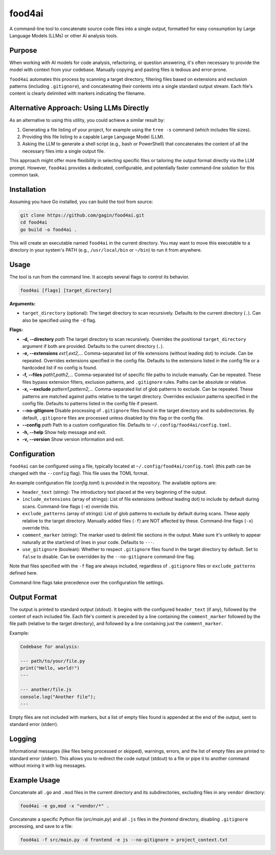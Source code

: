 food4ai
=======

A command-line tool to concatenate source code files into a single output,
formatted for easy consumption by Large Language Models (LLMs) or other AI
analysis tools.

Purpose
-------

When working with AI models for code analysis, refactoring, or question
answering, it's often necessary to provide the model with context from your
codebase. Manually copying and pasting files is tedious and error-prone.

``food4ai`` automates this process by scanning a target directory, filtering
files based on extensions and exclusion patterns (including ``.gitignore``),
and concatenating their contents into a single standard output stream. Each
file's content is clearly delimited with markers indicating the filename.

Alternative Approach: Using LLMs Directly
------------------------------------------

As an alternative to using this utility, you could achieve a similar result by:

1.  Generating a file listing of your project, for example using the ``tree -s`` command (which includes file sizes).
2.  Providing this file listing to a capable Large Language Model (LLM).
3.  Asking the LLM to generate a shell script (e.g., bash or PowerShell) that concatenates the content of all the necessary files into a single output file.

This approach might offer more flexibility in selecting specific files or tailoring the output format directly via the LLM prompt. However, ``food4ai`` provides a dedicated, configurable, and potentially faster command-line solution for this common task.

Installation
------------

Assuming you have Go installed, you can build the tool from source:

.. code-block:: bash

    git clone https://github.com/gagin/food4ai.git
    cd food4ai
    go build -o food4ai .

This will create an executable named ``food4ai`` in the current directory.
You may want to move this executable to a directory in your system's PATH
(e.g., ``/usr/local/bin`` or ``~/bin``) to run it from anywhere.

Usage
-----

The tool is run from the command line. It accepts several flags to control
its behavior.

.. code-block:: bash

    food4ai [flags] [target_directory]

**Arguments:**

*   ``target_directory`` (optional): The target directory to scan recursively. Defaults to the current directory (``.``). Can also be specified using the ``-d`` flag.

**Flags:**

*   **-d, --directory** *path*
    The target directory to scan recursively. Overrides the positional ``target_directory`` argument if both are provided. Defaults to the current directory (``.``).

*   **-e, --extensions** *ext1,ext2,...*
    Comma-separated list of file extensions (without leading dot) to include.
    Can be repeated. Overrides extensions specified in the config file.
    Defaults to the extensions listed in the config file or a hardcoded list if no config is found.

*   **-f, --files** *path1,path2,...*
    Comma-separated list of specific file paths to include manually. Can be
    repeated. These files bypass extension filters, exclusion patterns, and
    ``.gitignore`` rules. Paths can be absolute or relative.

*   **-x, --exclude** *pattern1,pattern2,...*
    Comma-separated list of glob patterns to exclude. Can be repeated. These
    patterns are matched against paths relative to the target directory.
    Overrides exclusion patterns specified in the config file. Defaults to
    patterns listed in the config file if present.

*   **--no-gitignore**
    Disable processing of ``.gitignore`` files found in the target directory and its subdirectories.
    By default, ``.gitignore`` files are processed unless disabled by this flag or
    the config file.

*   **--config** *path*
    Path to a custom configuration file. Defaults to ``~/.config/food4ai/config.toml``.

*   **-h, --help**
    Show help message and exit.

*   **-v, --version**
    Show version information and exit.


Configuration
-------------

``food4ai`` can be configured using a file, typically located at
``~/.config/food4ai/config.toml`` (this path can be changed with the ``--config`` flag).
This file uses the TOML format.

An example configuration file (`config.toml`) is provided in the repository.
The available options are:

*   ``header_text`` (string): The introductory text placed at the very
    beginning of the output.
*   ``include_extensions`` (array of strings): List of file extensions
    (without leading dot) to include by default during scans. Command-line
    flags (``-e``) override this.
*   ``exclude_patterns`` (array of strings): List of glob patterns to exclude
    by default during scans. These apply relative to the target directory.
    Manually added files (``-f``) are NOT affected by these. Command-line
    flags (``-x``) override this.
*   ``comment_marker`` (string): The marker used to delimit file sections in
    the output. Make sure it's unlikely to appear naturally at the start/end
    of lines in your code. Defaults to ``---``.
*   ``use_gitignore`` (boolean): Whether to respect ``.gitignore`` files found
    in the target directory by default. Set to ``false`` to disable. Can be
    overridden by the ``--no-gitignore`` command-line flag.

Note that files specified with the ``-f`` flag are always included, regardless of ``.gitignore`` files or ``exclude_patterns`` defined here.

Command-line flags take precedence over the configuration file settings.

Output Format
-------------

The output is printed to standard output (stdout). It begins with the
configured ``header_text`` (if any), followed by the content of each included file.
Each file's content is preceded by a line containing the ``comment_marker``
followed by the file path (relative to the target directory), and followed by
a line containing just the ``comment_marker``.

Example:

.. code-block:: text

    Codebase for analysis:

    --- path/to/your/file.py
    print("Hello, world!")
    ---

    --- another/file.js
    console.log("Another file");
    ---

Empty files are not included with markers, but a list of empty files found
is appended at the end of the output, sent to standard error (stderr).

Logging
-------

Informational messages (like files being processed or skipped), warnings, errors,
and the list of empty files are printed to standard error (stderr). This allows
you to redirect the code output (stdout) to a file or pipe it to another
command without mixing it with log messages.

Example Usage
-------------

Concatenate all ``.go`` and ``.mod`` files in the current directory and its
subdirectories, excluding files in any ``vendor`` directory:

.. code-block:: bash

    food4ai -e go,mod -x "vendor/*" .

Concatenate a specific Python file (`src/main.py`) and all ``.js`` files in the `frontend`
directory, disabling ``.gitignore`` processing, and save to a file:

.. code-block:: bash

    food4ai -f src/main.py -d frontend -e js --no-gitignore > project_context.txt
